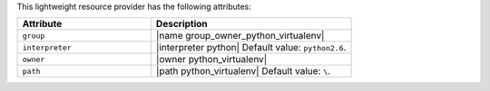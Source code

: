 .. The contents of this file are included in multiple topics.
.. This file should not be changed in a way that hinders its ability to appear in multiple documentation sets.

This lightweight resource provider has the following attributes:

.. list-table::
   :widths: 200 300
   :header-rows: 1

   * - Attribute
     - Description
   * - ``group``
     - |name group_owner_python_virtualenv|
   * - ``interpreter``
     - |interpreter python| Default value: ``python2.6``.
   * - ``owner``
     - |owner python_virtualenv|
   * - ``path``
     - |path python_virtualenv| Default value: ``\``.
